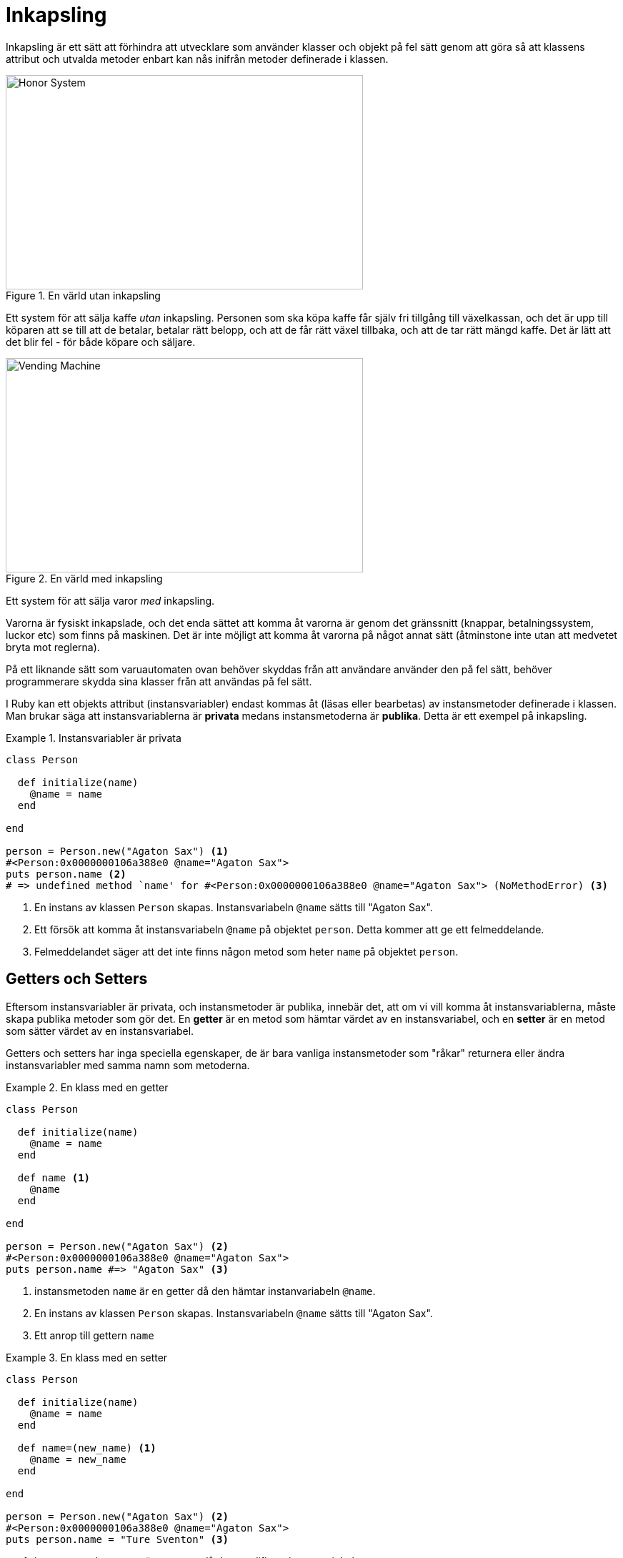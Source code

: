 :imagesdir: chapters/encapsulation/images

= Inkapsling

Inkapsling är ett sätt att förhindra att utvecklare som använder klasser och objekt på fel sätt genom att göra så att klassens attribut och utvalda metoder enbart kan nås inifrån metoder definerade i klassen.




****
[.float-group]
--
.En värld utan inkapsling
image::honor_system.jpg[Honor System,500,300,role="related thumb left"]
Ett system för att sälja kaffe _utan_ inkapsling. Personen som ska köpa kaffe får själv fri tillgång till växelkassan, och det är upp till köparen att se till att de betalar, betalar rätt belopp, och att de får rätt växel tillbaka, och att de tar rätt mängd kaffe. Det är lätt att det blir fel - för både köpare och säljare.
--
****

****
[.float-group]
--
.En värld med inkapsling
image::vending_machine.jpg[Vending Machine,500,300,role="related thumb left"]

Ett system för att sälja varor _med_ inkapsling.

Varorna är fysiskt inkapslade, och det enda sättet att komma åt varorna är genom det gränssnitt (knappar, betalningssystem, luckor etc) som finns på maskinen. Det är inte möjligt att komma åt varorna på något annat sätt (åtminstone inte utan att medvetet bryta mot reglerna).
--
****
På ett liknande sätt som varuautomaten ovan behöver skyddas från att användare använder den på fel sätt, behöver programmerare skydda sina klasser från att användas på fel sätt.

I Ruby kan ett objekts attribut (instansvariabler) endast kommas åt (läsas eller bearbetas) av instansmetoder definerade i klassen. Man brukar säga att instansvariablerna är *privata* medans instansmetoderna är *publika*. Detta är ett exempel på inkapsling.

.Instansvariabler är privata
====
[source, ruby, linenums]
----
class Person

  def initialize(name)
    @name = name
  end

end

person = Person.new("Agaton Sax") <1>
#<Person:0x0000000106a388e0 @name="Agaton Sax">
puts person.name <2>
# => undefined method `name' for #<Person:0x0000000106a388e0 @name="Agaton Sax"> (NoMethodError) <3>
----
<1> En instans av klassen `Person` skapas. Instansvariabeln `@name` sätts till "Agaton Sax".
<2> Ett försök att komma åt instansvariabeln `@name` på objektet `person`. Detta kommer att ge ett felmeddelande.
<3> Felmeddelandet säger att det inte finns någon metod som heter `name` på objektet `person`.
====

== Getters och Setters

Eftersom instansvariabler är privata, och instansmetoder är publika, innebär det, att om vi vill komma åt instansvariablerna, måste skapa publika metoder som gör det. En *getter* är en metod som hämtar värdet av en instansvariabel, och en *setter* är en metod som sätter värdet av en instansvariabel.

Getters och setters har inga speciella egenskaper, de är bara vanliga instansmetoder som "råkar" returnera eller ändra instansvariabler med samma namn som metoderna.


.En klass med en getter
====
[source, ruby, linenums]
----
class Person

  def initialize(name)
    @name = name
  end

  def name <1>
    @name
  end

end

person = Person.new("Agaton Sax") <2>
#<Person:0x0000000106a388e0 @name="Agaton Sax">
puts person.name #=> "Agaton Sax" <3>
----
<1> instansmetoden `name` är en getter då den hämtar instanvariabeln `@name`.
<2> En instans av klassen `Person` skapas. Instansvariabeln `@name` sätts till "Agaton Sax".
<3> Ett anrop till gettern `name` 
====

.En klass med en setter
====
[source, ruby, linenums]
----
class Person

  def initialize(name)
    @name = name
  end

  def name=(new_name) <1>
    @name = new_name
  end

end

person = Person.new("Agaton Sax") <2>
#<Person:0x0000000106a388e0 @name="Agaton Sax">
puts person.name = "Ture Sventon" <3>
----
<1> instansmetoden `name=` är en setter då den modifierar instanvariabeln `@name`.
<2> En instans av klassen `Person` skapas. Instansvariabeln `@name` sätts till "Agaton Sax".
<3> Ett anrop till settern `name=`, vilket kommer modifiera instansvariabeln `@name`. 
====

Det går inte att ändra på värdet av en instansvariabel med en getter.

.Getters kan bara hämta värden
====
[source, ruby, linenums]
----
class Person

  def initialize(name)
    @name = name
  end

  def name
    @name
  end

end

person = Person.new("Agaton Sax")
person.name = "Ture Sventon" <1>
#=> undefined method `name=` for #<Person:0x0000000104750580 @name="Agaton Sax"> (NoMethodError) <2>
name = person.name <3>
name = "Ture Sventon" <3>
puts person.name => "Agaton Sax" <4>
----
<1> Ett försök att använda gettern `name` för att ändra på instansvariablen
<2> Felmeddelandet säger att det inte finns någon setter
<3> Ett försök att "lura" gettern
<4> Det gick inte att lura gettern
====

Setters kan bara ändra värden, inte hämta dem

.Setters kan bara ändra värden
====
[source, ruby, linenums]
----
class Person

  def initialize(name)
    @name = name
  end

  def name=(new_name)
    @name = new_name
  end

end

person = Person.new("Agaton Sax") 

puts person.name <1> 
#=> p.rb:15:in `<main>': undefined method `name' for #<Person:0x0000000106c301e8 @name="Agaton Sax"> (NoMethodError) <2>
----
<1> Ett försök att använda settern `name=` för att hämta värdet av instansvariabeln `@name`
<2> Felmeddelandet säger att det inte finns någon getter
====

[IMPORTANT]
====
I många språk (exempelvis Java) döps getters till `get\<<AttributetsNamn>>` och setters till `set\<<AttributetsNamn>>`. I Ruby är namngivningsstandarden `\<<attributets_namn>>` för getters och `\<<attributet_namn>>=` för setters.
====

I ruby finns det tre *macron* som skapar getters och setters automatiskt:

* `attr_reader` skapar getters. 
* `attr_writer` skapar setters. 
* `attr_accessor` skapar _både_ getters och setters.

.De olika attr-macrona
====
[source, ruby, linenums]
----
class Contact

  attr_reader :name, :email <1>
  attr_writer :name <2>
  attr_accessor :phone_number <3>

  def initialize(name, email, phone_number)
    @name = name
    @email = email
    @phone_number = phone_number
  end

end
c = Contact.new("Agaton Sax", "agaton@sax.nu", "123 45")
p c.name <4>
c.name = "Ture Sventon" <5>
c.phone_number = "123 46" <6>
p c.phone_number <7>
----
<1> Skapar en getter för `name` och `email`.
<2> Skapar en setter för `name`.
<3> Skapar en getter och en setter för `phone_number`.
<4> Använder den autogenererade gettern `name`
<5> Använder den autogenererade settern `name=`
<6> Använder den autogenererade settern `phone_number=`
<7> Använder den autogenererade gettern `phone_number`
====

[IMPORTANT]
====
När man skapar sina klasser är det viktigt att fundera på vilka attribut som ska vara publika (med getters och/eller setters), och vilka som ska vara privata.
====

== Validering och logik

Ofta vill man att en getter eller setter ska innehålla validering eller annan logik. Då kan man inte använda de olika `attr_xxx` macrona för att skapa dem, utan måste koda dem för hand.

.Validering/logik i en setter
====
[source, ruby, linenums]
----
class Highscore

  def initialize
    @score = 0
  end
 
  def score=(new_score)
    if new_score > @score <1>
      @score = new_score
    end
  end
end

hs = Highscore.new
hs.score = 100 <2>
hs.score = 50 <3>
----
<1> Settern ändrar enbart värdet om det nya värdet är större än det gamla
<2> Valideringen i settern tillåter ändringen
<3> Valideringen i settern hindrar ändringen
====

.Logik i en getter
====
[source, ruby, linenums]
----
class BankAccount

  def initialize(oren)
    @balance = oren
  end

  def balance
    @balance / 100.0 <1>
  end  

end
ba = BankAccount.new(1000)
p ba.balance => 10.0
----
<1> Gettern omvandlar värdet till kronor och ören
====